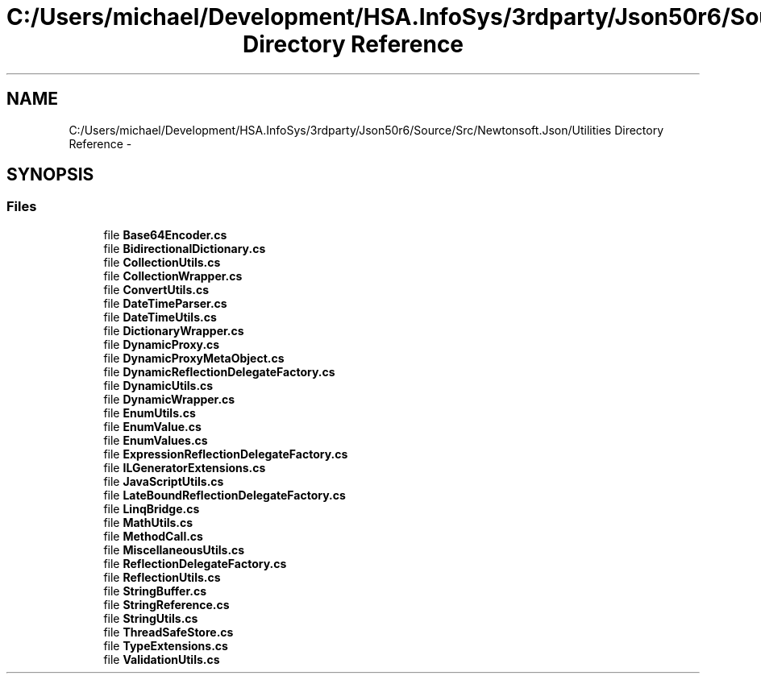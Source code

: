 .TH "C:/Users/michael/Development/HSA.InfoSys/3rdparty/Json50r6/Source/Src/Newtonsoft.Json/Utilities Directory Reference" 3 "Fri Jul 5 2013" "Version 1.0" "HSA.InfoSys" \" -*- nroff -*-
.ad l
.nh
.SH NAME
C:/Users/michael/Development/HSA.InfoSys/3rdparty/Json50r6/Source/Src/Newtonsoft.Json/Utilities Directory Reference \- 
.SH SYNOPSIS
.br
.PP
.SS "Files"

.in +1c
.ti -1c
.RI "file \fBBase64Encoder\&.cs\fP"
.br
.ti -1c
.RI "file \fBBidirectionalDictionary\&.cs\fP"
.br
.ti -1c
.RI "file \fBCollectionUtils\&.cs\fP"
.br
.ti -1c
.RI "file \fBCollectionWrapper\&.cs\fP"
.br
.ti -1c
.RI "file \fBConvertUtils\&.cs\fP"
.br
.ti -1c
.RI "file \fBDateTimeParser\&.cs\fP"
.br
.ti -1c
.RI "file \fBDateTimeUtils\&.cs\fP"
.br
.ti -1c
.RI "file \fBDictionaryWrapper\&.cs\fP"
.br
.ti -1c
.RI "file \fBDynamicProxy\&.cs\fP"
.br
.ti -1c
.RI "file \fBDynamicProxyMetaObject\&.cs\fP"
.br
.ti -1c
.RI "file \fBDynamicReflectionDelegateFactory\&.cs\fP"
.br
.ti -1c
.RI "file \fBDynamicUtils\&.cs\fP"
.br
.ti -1c
.RI "file \fBDynamicWrapper\&.cs\fP"
.br
.ti -1c
.RI "file \fBEnumUtils\&.cs\fP"
.br
.ti -1c
.RI "file \fBEnumValue\&.cs\fP"
.br
.ti -1c
.RI "file \fBEnumValues\&.cs\fP"
.br
.ti -1c
.RI "file \fBExpressionReflectionDelegateFactory\&.cs\fP"
.br
.ti -1c
.RI "file \fBILGeneratorExtensions\&.cs\fP"
.br
.ti -1c
.RI "file \fBJavaScriptUtils\&.cs\fP"
.br
.ti -1c
.RI "file \fBLateBoundReflectionDelegateFactory\&.cs\fP"
.br
.ti -1c
.RI "file \fBLinqBridge\&.cs\fP"
.br
.ti -1c
.RI "file \fBMathUtils\&.cs\fP"
.br
.ti -1c
.RI "file \fBMethodCall\&.cs\fP"
.br
.ti -1c
.RI "file \fBMiscellaneousUtils\&.cs\fP"
.br
.ti -1c
.RI "file \fBReflectionDelegateFactory\&.cs\fP"
.br
.ti -1c
.RI "file \fBReflectionUtils\&.cs\fP"
.br
.ti -1c
.RI "file \fBStringBuffer\&.cs\fP"
.br
.ti -1c
.RI "file \fBStringReference\&.cs\fP"
.br
.ti -1c
.RI "file \fBStringUtils\&.cs\fP"
.br
.ti -1c
.RI "file \fBThreadSafeStore\&.cs\fP"
.br
.ti -1c
.RI "file \fBTypeExtensions\&.cs\fP"
.br
.ti -1c
.RI "file \fBValidationUtils\&.cs\fP"
.br
.in -1c
